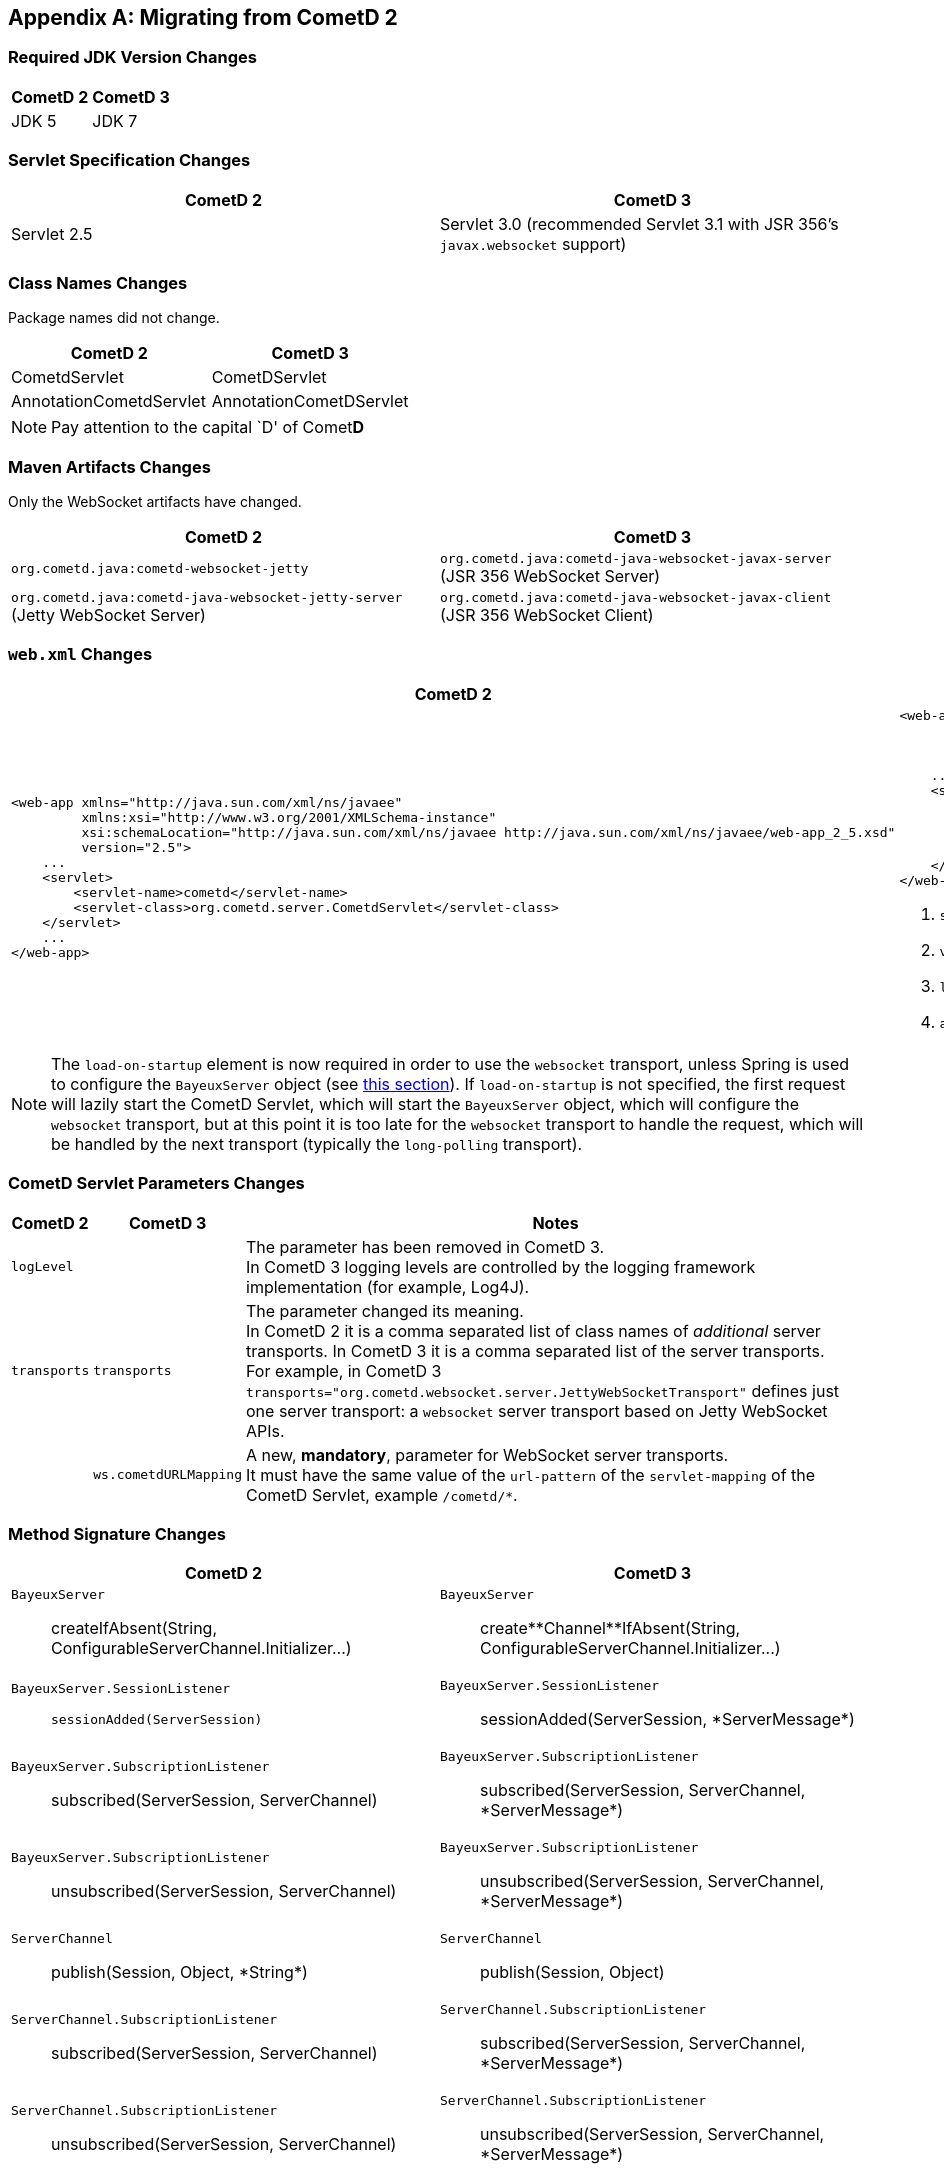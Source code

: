 
:numbered!:

[appendix]
[[_migration]]
== Migrating from CometD 2

=== Required JDK Version Changes

[cols="1,1", options="header"]
|===
| CometD 2 | CometD 3
| JDK 5    | JDK 7
|===

=== Servlet Specification Changes

[cols="1,1", options="header"]
|===
| CometD 2 | CometD 3
| Servlet 2.5 | Servlet 3.0 (recommended Servlet 3.1 with JSR 356's `javax.websocket` support)
|===

=== Class Names Changes

Package names did not change.

[cols="1,1", options="header"]
|===
| CometD 2 | CometD 3
| CometdServlet | CometDServlet
| AnnotationCometdServlet | AnnotationCometDServlet
|===

NOTE: Pay attention to the capital `D' of Comet**D**

=== Maven Artifacts Changes

Only the WebSocket artifacts have changed.

[cols="1,1", options="header"]
|===
| CometD 2
| CometD 3

| `org.cometd.java:cometd-websocket-jetty`
| `org.cometd.java:cometd-java-websocket-javax-server` (JSR 356 WebSocket Server)
| `org.cometd.java:cometd-java-websocket-jetty-server` (Jetty WebSocket Server)
| `org.cometd.java:cometd-java-websocket-javax-client` (JSR 356 WebSocket Client)
| `org.cometd.java:cometd-java-websocket-jetty-client` (Jetty WebSocket Client)
|===

=== `web.xml` Changes

[cols="1a,1a", options="header"]
|===
| CometD 2
| CometD 3

|
====
[source,xml]
----
<web-app xmlns="http://java.sun.com/xml/ns/javaee"
         xmlns:xsi="http://www.w3.org/2001/XMLSchema-instance"
         xsi:schemaLocation="http://java.sun.com/xml/ns/javaee http://java.sun.com/xml/ns/javaee/web-app_2_5.xsd"
         version="2.5">
    ...
    <servlet>
        <servlet-name>cometd</servlet-name>
        <servlet-class>org.cometd.server.CometdServlet</servlet-class>
    </servlet>
    ...
</web-app>
----
====

|
====
[source,xml]
----
<web-app xmlns="http://java.sun.com/xml/ns/javaee"
         xmlns:xsi="http://www.w3.org/2001/XMLSchema-instance"
         xsi:schemaLocation="http://java.sun.com/xml/ns/javaee http://java.sun.com/xml/ns/javaee/web-app_3_0.xsd" <1>
         version="3.0"> <2>
    ...
    <servlet>
        <servlet-name>cometd</servlet-name>
        <servlet-class>org.cometd.server.CometDServlet</servlet-class>
        <load-on-startup>1</load-on-startup> <3>
        <async-supported>true</async-supported> <4>
    </servlet>
</web-app>
----
====
<1> `schemaLocation` attribute changed from `2.5` to `3.0` (or to `3.1`)
<2> `version` attribute changed from `2.5` to `3.0` (or to `3.1`)
<3> `load-on-startup` element now required
<4> `async-supported` element now required
|===

[NOTE]
====
The `load-on-startup` element is now required in order to use the `websocket` transport,
unless Spring is used to configure the `BayeuxServer` object (see
<<_java_server_services_integration_spring_xml_based_spring_configuration,this section>>).
If `load-on-startup` is not specified, the first request will lazily start the CometD Servlet,
which will start the `BayeuxServer` object, which will configure the `websocket` transport, but
at this point it is too late for the `websocket` transport to handle the request, which will be
handled by the next transport (typically the `long-polling` transport).
====

=== CometD Servlet Parameters Changes

[cols="1,1,10", options="header"]
|===
| CometD 2
| CometD 3
| Notes

| `logLevel`
|
| The parameter has been removed in CometD 3. +
  In CometD 3 logging levels are controlled by the logging framework
  implementation (for example, Log4J).

| `transports`
| `transports`
| The parameter changed its meaning. +
  In CometD 2 it is a comma separated list of class names of _additional_
  server transports. In CometD 3 it is a comma separated list of the server
  transports. +
  For example, in CometD 3
  `transports="org.cometd.websocket.server.JettyWebSocketTransport"`
  defines just one server transport: a `websocket` server transport based on
  Jetty WebSocket APIs.

|
| `ws.cometdURLMapping`
| A new, *mandatory*, parameter for WebSocket server transports. +
  It must have the same value of the `url-pattern` of the `servlet-mapping` of
  the CometD Servlet, example `/cometd/*`.
|===

=== Method Signature Changes

[cols="1a,1a", options="header"]
|===
| CometD 2
| CometD 3

| `BayeuxServer`::
    +createIfAbsent(String, ConfigurableServerChannel.Initializer...)+
| `BayeuxServer`::
    +create**Channel**IfAbsent(String, ConfigurableServerChannel.Initializer...)+

| `BayeuxServer.SessionListener`::
    `sessionAdded(ServerSession)`
| `BayeuxServer.SessionListener`::
    +sessionAdded(ServerSession, *ServerMessage*)+

| `BayeuxServer.SubscriptionListener`::
    +subscribed(ServerSession, ServerChannel)+
| `BayeuxServer.SubscriptionListener`::
    +subscribed(ServerSession, ServerChannel, *ServerMessage*)+

| `BayeuxServer.SubscriptionListener`::
    +unsubscribed(ServerSession, ServerChannel)+
| `BayeuxServer.SubscriptionListener`::
    +unsubscribed(ServerSession, ServerChannel, *ServerMessage*)+

| `ServerChannel`::
    +publish(Session, Object, *String*)+
| `ServerChannel`::
    +publish(Session, Object)+

| `ServerChannel.SubscriptionListener`::
    +subscribed(ServerSession, ServerChannel)+
| `ServerChannel.SubscriptionListener`::
    +subscribed(ServerSession, ServerChannel, *ServerMessage*)+

| `ServerChannel.SubscriptionListener`::
    +unsubscribed(ServerSession, ServerChannel)+
| `ServerChannel.SubscriptionListener`::
    +unsubscribed(ServerSession, ServerChannel, *ServerMessage*)+

| `ServerSession`::
    +deliver(Session, String, Object, *String*)+
| `ServerSession`::
    +deliver(Session, String, Object)+

| `MaxQueueListener`::
    +queueMaxed(ServerSession, Session, Message)+
| `MaxQueueListener`::
    +queueMaxed(ServerSession, *Queue<ServerMessage>*, *ServerSession*, *Message*)+
|===

=== Inherited Services Service Method Signature Changes

[cols="1a,1a", options="header"]
|===
| CometD 2
| CometD 3

| `class MyService extends AbstractService`::
    +myMethod(ServerSession, [String], Object, [String])+
| `class MyService extends AbstractService`::
    +myMethod(ServerSession, *ServerMessage*)+
|===

:numbered:
